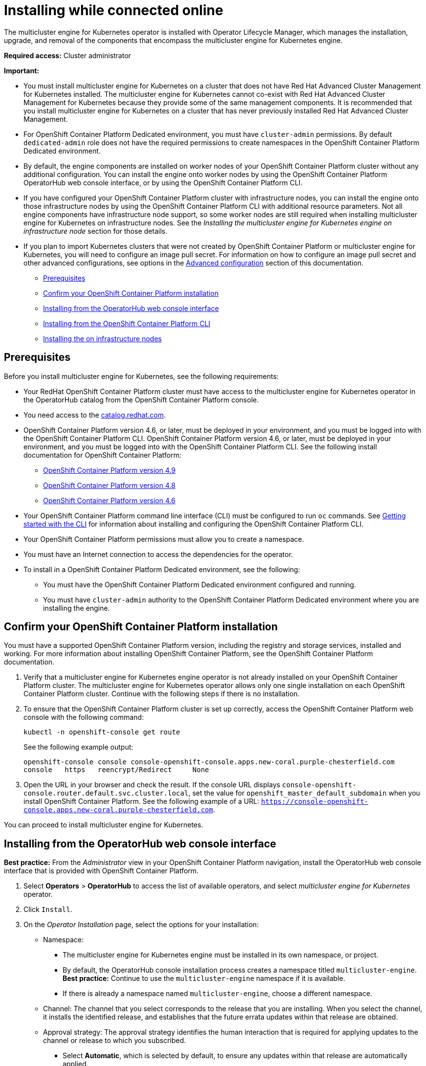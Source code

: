 [#installing-while-connected-online]
= Installing while connected online

The multicluster engine for Kubernetes operator is installed with Operator Lifecycle Manager, which manages the installation, upgrade, and removal of the components that encompass the multicluster engine for Kubernetes engine.

**Required access:** Cluster administrator

**Important:** 

- You must install multicluster engine for Kubernetes on a cluster that does not have Red Hat Advanced Cluster Management for Kubernetes installed. The multicluster engine for Kubernetes cannot co-exist with Red Hat Advanced Cluster Management for Kubernetes because they provide some of the same management components. It is recommended that you install multicluster engine for Kubernetes on a cluster that has never previously installed Red Hat Advanced Cluster Management.

- For OpenShift Container Platform Dedicated environment, you must have `cluster-admin` permissions. By default `dedicated-admin` role does not have the required permissions to create namespaces in the OpenShift Container Platform Dedicated environment. 

- By default, the engine components are installed on worker nodes of your OpenShift Container Platform cluster without any additional configuration. You can install the engine onto worker nodes by using the OpenShift Container Platform OperatorHub web console interface, or by using the OpenShift Container Platform CLI.

- If you have configured your OpenShift Container Platform cluster with infrastructure nodes, you can install the engine onto those infrastructure nodes by using the OpenShift Container Platform CLI with additional resource parameters. Not all engine components have infrastructure node support, so some worker nodes are still required when installing multicluster engine for Kubernetes on infrastructure nodes. See the _Installing the 
multicluster engine for Kubernetes engine on infrastructure node_ section for those details.

- If you plan to import Kubernetes clusters that were not created by OpenShift Container Platform or 
multicluster engine for Kubernetes, you will need to configure an image pull secret. For information on how to configure an image pull secret and other advanced configurations, see options in the xref:./adv_config_install#advanced-config-engine[Advanced configuration] section of this documentation. 

* <<connect-prerequisites,Prerequisites>>
* <<confirm-ocp-installation,Confirm your OpenShift Container Platform installation>>
* <<installing-from-the-operatorhub,Installing from the OperatorHub web console interface>>
* <<installing-from-the-cli,Installing from the OpenShift Container Platform CLI>>
* <<installing-on-infra-node,Installing the on infrastructure nodes>>

[#connect-prerequisites]
== Prerequisites

Before you install multicluster engine for Kubernetes, see the following requirements:

* Your RedHat OpenShift Container Platform cluster must have access to the multicluster engine for Kubernetes operator in the OperatorHub catalog from the OpenShift Container Platform console. 

* You need access to the https://catalog.redhat.com/software/containers/search?p=1&application_categories_list=Container%20Platform%20%2F%20Management[catalog.redhat.com].

* OpenShift Container Platform version 4.6, or later, must be deployed in your environment, and you must be logged into with the OpenShift Container Platform CLI. OpenShift Container Platform version 4.6, or later, must be deployed in your environment, and you must be logged into with the OpenShift Container Platform CLI. See the following install documentation for OpenShift Container Platform:

  - https://access.redhat.com/documentation/en-us/openshift_container_platform/4.9/html/installing/index[OpenShift Container Platform version 4.9]
  - https://access.redhat.com/documentation/en-us/openshift_container_platform/4.8/html/installing/index[OpenShift Container Platform version 4.8]
  - https://docs.openshift.com/container-platform/4.6/welcome/index.html[OpenShift Container Platform version 4.6] 

* Your OpenShift Container Platform command line interface (CLI) must be configured to run `oc` commands. See https://access.redhat.com/documentation/en-us/openshift_container_platform/4.8/html/cli_tools/openshift-cli-oc#cli-getting-started[Getting started with the CLI] for information about installing and configuring the OpenShift Container Platform CLI.

* Your OpenShift Container Platform permissions must allow you to create a namespace.

* You must have an Internet connection to access the dependencies for the operator.

* To install in a OpenShift Container Platform Dedicated environment, see the following:

** You must have the OpenShift Container Platform Dedicated environment configured and running.

** You must have `cluster-admin` authority to the OpenShift Container Platform Dedicated environment where you are installing the engine.

[#confirm-ocp-installation]
== Confirm your OpenShift Container Platform installation

You must have a supported OpenShift Container Platform version, including the registry and storage services, installed and working. For more information about installing OpenShift Container Platform, see the OpenShift Container Platform documentation.

. Verify that a multicluster engine for Kubernetes engine operator is not already installed on your OpenShift Container Platform cluster. The multicluster engine for Kubernetes operator allows only one single installation on each OpenShift Container Platform cluster. Continue with the following steps if there is no installation.

. To ensure that the OpenShift Container Platform cluster is set up correctly, access the OpenShift Container Platform web console with the following command:

+
[source,terminal]
----
kubectl -n openshift-console get route
----
+
See the following example output:
+
[source,terminal]
----
openshift-console console console-openshift-console.apps.new-coral.purple-chesterfield.com               
console   https   reencrypt/Redirect     None
----

. Open the URL in your browser and check the result. If the console URL displays `console-openshift-console.router.default.svc.cluster.local`, set the value for `openshift_master_default_subdomain` when you install OpenShift Container Platform. See the following example of a URL: `https://console-openshift-console.apps.new-coral.purple-chesterfield.com`.

You can proceed to install 
multicluster engine for Kubernetes.

[#installing-from-the-operatorhub]
== Installing from the OperatorHub web console interface

**Best practice:** From the _Administrator_ view in your OpenShift Container Platform navigation, install the OperatorHub web console interface that is provided with OpenShift Container Platform.

. Select *Operators* > *OperatorHub* to access the list of available operators, and select _multicluster engine for Kubernetes_ operator.

. Click `Install`.

. On the _Operator Installation_ page, select the options for your installation:

+
* Namespace: 

  - The multicluster engine for Kubernetes engine must be installed in its own namespace, or project. 

  - By default, the OperatorHub console installation process creates a namespace titled `multicluster-engine`. *Best practice:* Continue to use the `multicluster-engine` namespace if it is available.  
  
  - If there is already a namespace named `multicluster-engine`, choose a different namespace.

+
* Channel: The channel that you select corresponds to the release that you are installing. When you select the channel, it installs the identified release, and establishes that the future errata updates within that release are obtained.

+
* Approval strategy: The approval strategy identifies the human interaction that is required for applying updates to the channel or release to which you subscribed. 

  - Select *Automatic*, which is selected by default, to ensure any updates within that release are automatically applied. 
  
  - Select *Manual* to receive a notification when an update is available. If you have concerns about when the updates are applied, this might be best practice for you.

+
*Note:* To upgrade to the next minor release, you must return to the _OperatorHub_ page and select a new channel for the more current release.

. Select *Install* to apply your changes and create the operator. 

. See the following process to create the _MultiClusterEngine_ custom resource.
 .. In the OpenShift Container Platform console navigation, select *Installed Operators* > *multicluster engine for Kubernetes*.
 .. Select the *MultiCluster Engine* tab.
 .. Select *Create MultiClusterEngine*.
 .. Update the default values in the YAML file. See options in the _MultiClusterEngine advanced configuration_ section of the documentation.

* The following example shows the default template that you can copy into the editor:

+
[source,yaml]
----
apiVersion: multicluster.openshift.io/v1alpha1
kind: MultiClusterEngine
metadata:
  name: multiclusterengine
spec: {}
----

+ 
. Select *Create* to initialize the custom resource. It can take up to 10 minutes for the 
multicluster engine for Kubernetes engine to build and start.

+
After the _MultiClusterEngine_ resource is created, the status for the resource is `Available` on the _MultiCluster Engine_ tab.

[#installing-from-the-cli]
== Installing from the OpenShift Container Platform CLI

. Create a 
multicluster engine for Kubernetes engine namespace where the operator requirements are contained. Run the following command, where `namespace` is the name for your 
multicluster engine for Kubernetes engine namespace. The value for `namespace` might be referred to as _Project_ in the OpenShift Container Platform environment:

+
[source,terminal]
----
oc create namespace <namespace>
----

. Switch your project namespace to the one that you created. Replace `namespace` with the name of the 
multicluster engine for Kubernetes engine namespace that you created in step 1.

+
[source,terminal]
----
oc project <namespace>
----

. Create a YAML file to configure an `OperatorGroup` resource. Each namespace can have only one operator group. Replace `default` with the name of your operator group. Replace `namespace` with the name of your project namespace. See the following example:
+
[source,yaml]
----
apiVersion: operators.coreos.com/v1
kind: OperatorGroup
metadata:
  name: <default>
spec:
  targetNamespaces:
  - <namespace>
----
. Run the following command to create the `OperatorGroup` resource. Replace `operator-group` with the name of the operator group YAML file that you created:

+
[source,terminal]
----
oc apply -f <path-to-file>/<operator-group>.yaml
----
+

. Create a YAML file to configure an OpenShift Container Platform Subscription. Your file should look similar to the following example:

+
[source,yaml]
----
apiVersion: operators.coreos.com/v1alpha1
kind: Subscription
metadata:
  name: multicluster-engine
spec:
  sourceNamespace: openshift-marketplace
  source: redhat-operators
  channel: stable-1.0
  installPlanApproval: Automatic
  name: multicluster-engine
----

+
*Note:* For installing the 
multicluster engine for Kubernetes engine on infrastructure nodes, the see xref:./install_connected.adoc#infra-olm-sub-add-config[Operator Lifecycle Manager Subscription additional configuration] section.

+
. Run the following command to create the OpenShift Container Platform Subscription. Replace `subscription` with the name of the subscription file that you created:

+
----
oc apply -f <path-to-file>/<subscription>.yaml
----

. Create a YAML file to configure the `MultiClusterEngine` custom resource. Your default template should look similar to the following example:

+
[source,yaml]
----
apiVersion: multicluster.openshift.io/v1alpha1
kind: MultiClusterEngine
metadata:
  name: multiclusterengine
spec: {}
----

+
*Note:* For installing the multicluster engine for Kubernetes engine on infrastructure nodes, see the xref:./install_connected.adoc#infra-mce-add-config[MultiClusterEngine custom resource additional configuration] section:

+
. Run the following command to create the `MultiClusterEngine` custom resource. Replace `custom-resource` with the name of your custom resource file:
 
+
----
oc apply -f <path-to-file>/<custom-resource>.yaml
----

+
If this step fails with the following error, the resources are still being created and applied. Run the command again in a few minutes when the resources are created:

+
----
error: unable to recognize "./mce.yaml": no matches for kind "MultiClusterEngine" in version "operator.multicluster-engine.io/v1"
----

. Run the following command to get the custom resource. It can take up to 10 minutes for the `MultiClusterEngine` custom resource status to display as `Available` in the `status.phase` field after you run the following command:

+
----
oc get mce -o=jsonpath='{.items[0].status.phase}'
----

If you are reinstalling the multicluster engine for Kubernetes operator and the pods do not start, see xref:./uninstall.adoc#troubleshoot-uninstall[Troubleshooting reinstallation failure] for steps to work around this problem.

*Notes:*

- A `ServiceAccount` with a `ClusterRoleBinding` automatically gives cluster administrator privileges to 
multicluster engine for Kubernetes and to any user credentials with access to the namespace where you install 
multicluster engine for Kubernetes.

[#installing-on-infra-node]
== Installing on infrastructure nodes

An OpenShift Container Platform cluster can be configured to contain infrastructure nodes for running approved management components. Running components on infrastructure nodes avoids allocating OpenShift Container Platform subscription quota for the nodes that are running those management components.

After adding infrastructure nodes to your OpenShift Container Platform cluster, follow the xref:./install_connected.adoc#installing-from-the-cli[Installing from the OpenShift Container Platform CLI] instructions and add the following configurations to the  Operator Lifecycle Manager Subscription and `MultiClusterEngine` custom resource.

[#adding-infra-nodes]
=== Add infrastructure nodes to the OpenShift Container Platform cluster

Follow the procedures that are described in
https://access.redhat.com/documentation/en-us/openshift_container_platform/4.8/html/machine_management/creating-infrastructure-machinesets[Creating infrastructure machine sets] in the OpenShift Container Platform documentation. Infrastructure nodes are configured with a Kubernetes `taint` and `label` to keep non-management workloads from running on them.

To be compatible with the infrastructure node enablement provided by 
multicluster engine for Kubernetes, ensure your infrastructure nodes have the following `taint` and `label` applied:

[source,yaml]
----
metadata:
  labels:
    node-role.kubernetes.io/infra: ""
spec:
  taints:
  - effect: NoSchedule
    key: node-role.kubernetes.io/infra
----

[#infra-olm-sub-add-config]
===  Operator Lifecycle Manager Subscription additional configuration

Add the following additional configuration before applying the Operator Lifecycle Manager Subscription:

[source,yaml]
----
spec:
  config:
    nodeSelector:
      node-role.kubernetes.io/infra: ""
    tolerations:
    - key: node-role.kubernetes.io/infra
      effect: NoSchedule
      operator: Exists
----

[#infra-mce-add-config]
=== MultiClusterEngine custom resource additional configuration

Add the following additional configuration before applying the `MultiClusterEngine` custom resource:

[source,yaml]
----
spec:
  nodeSelector:
    node-role.kubernetes.io/infra: ""
----
